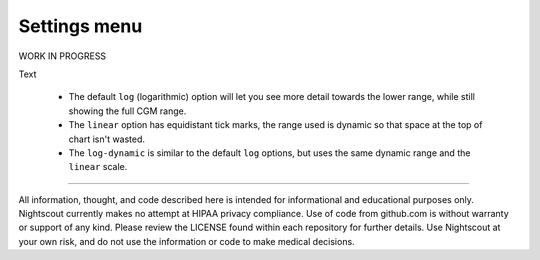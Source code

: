 Settings menu
=============

WORK IN PROGRESS


Text


   -  The default ``log`` (logarithmic) option will let you see more
      detail towards the lower range, while still showing the full CGM
      range.
   -  The ``linear`` option has equidistant tick marks, the range used
      is dynamic so that space at the top of chart isn't wasted.
   -  The ``log-dynamic`` is similar to the default ``log`` options, but
      uses the same dynamic range and the ``linear`` scale.


----------

All information, thought, and code described here is intended for informational and educational purposes only. Nightscout currently makes no attempt at HIPAA privacy compliance. Use of code from github.com is without warranty or support of any kind. Please review the LICENSE found within each repository for further details. Use Nightscout at your own risk, and do not use the information or code to make medical decisions.